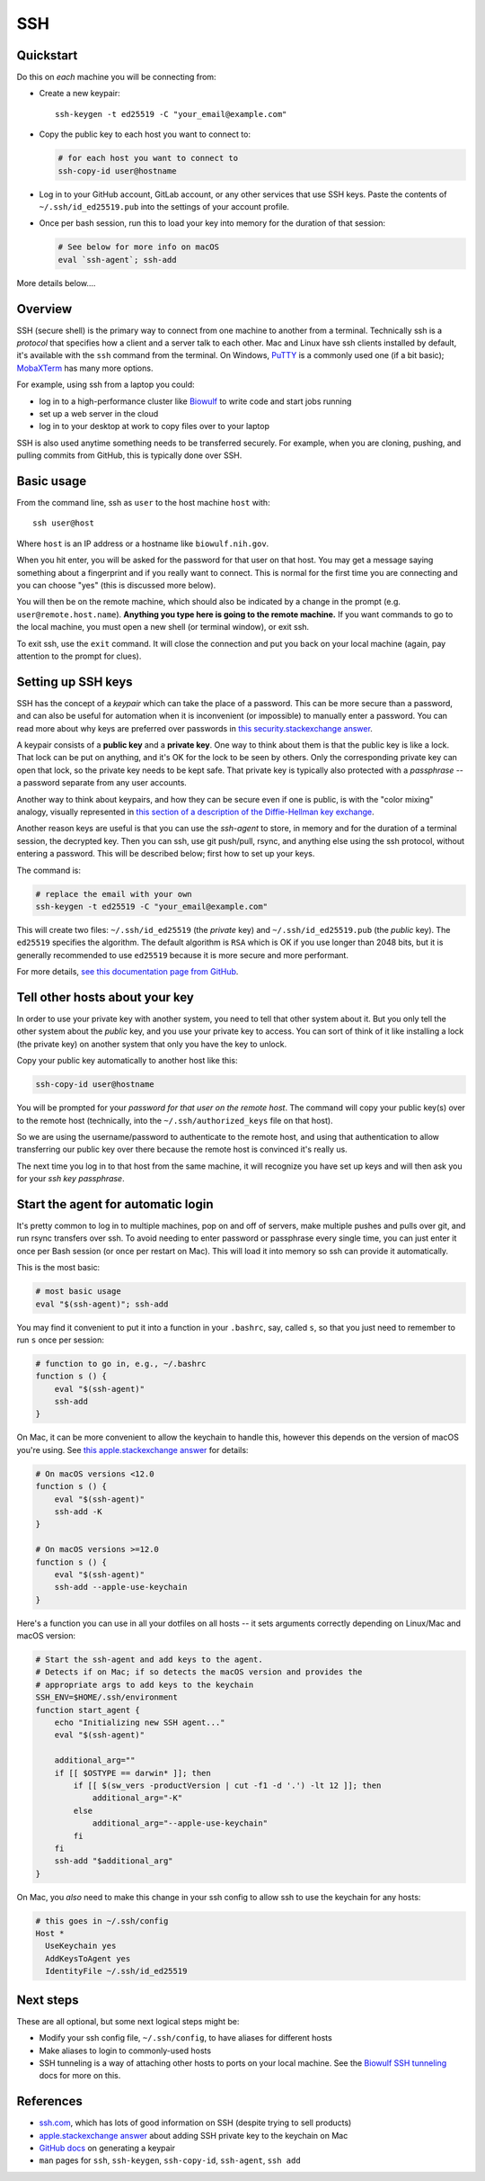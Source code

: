 .. _ssh:

SSH
===

Quickstart
----------

Do this on *each* machine you will be connecting from:

- Create a new keypair::

    ssh-keygen -t ed25519 -C "your_email@example.com"

- Copy the public key to each host you want to connect to:

  .. code-block:: bash

      # for each host you want to connect to
      ssh-copy-id user@hostname

- Log in to your GitHub account, GitLab account, or any other services that use
  SSH keys. Paste the contents of ``~/.ssh/id_ed25519.pub`` into the settings
  of your account profile. 

- Once per bash session, run this to load your key into memory for the duration
  of that session:

  .. code-block:: bash

      # See below for more info on macOS
      eval `ssh-agent`; ssh-add


More details below....

Overview
--------

SSH (secure shell) is the primary way to connect from one machine to another
from a terminal. Technically ssh is a *protocol* that specifies how a client and
a server talk to each other. Mac and Linux have ssh clients installed by
default, it's available with the ``ssh`` command from the terminal. On Windows,
`PuTTY <https://www.putty.org/>`_ is a commonly used one (if a bit basic);
`MobaXTerm <https://mobaxterm.mobatek.net/>`_ has many more options.

For example, using ssh from a laptop you could:

- log in to a high-performance cluster like `Biowulf <https://hpc.nih.gov>`_ to
  write code and start jobs running
- set up a web server in the cloud
- log in to your desktop at work to copy files over to your laptop

SSH is also used anytime something needs to be transferred securely. For
example, when you are cloning, pushing, and pulling commits from GitHub, this is
typically done over SSH.

Basic usage
-----------

From the command line, ssh as ``user`` to the host machine ``host`` with::

    ssh user@host

Where ``host`` is an IP address or a hostname like ``biowulf.nih.gov``.

When you hit enter, you will be asked for the password for that user on that
host. You may get a message saying something about a fingerprint and if you
really want to connect. This is normal for the first time you are connecting and
you can choose "yes" (this is discussed more below).

You will then be on the remote machine, which should also be indicated by
a change in the prompt (e.g. ``user@remote.host.name``). **Anything you type
here is going to the remote machine.** If you want commands to go to the local
machine, you must open a new shell (or terminal window), or exit ssh.

To exit ssh, use the ``exit`` command. It will close the connection and put you
back on your local machine (again, pay attention to the prompt for clues).

Setting up SSH keys
-------------------

SSH has the concept of a *keypair* which can take the place of a password. This
can be more secure than a password, and can also be useful for automation when
it is inconvenient (or impossible) to manually enter a password. You can read
more about why keys are preferred over passwords in `this
security.stackexchange answer
<https://security.stackexchange.com/questions/69407/why-is-using-an-ssh-key-more-secure-than-using-passwords>`_.

A keypair consists of a **public key** and a **private key**. One way to think
about them is that the public key is like a lock. That lock can be put on
anything, and it's OK for the lock to be seen by others. Only the corresponding
private key can open that lock, so the private key needs to be kept safe. That
private key is typically also protected with a *passphrase* -- a password
separate from any user accounts.

Another way to think about keypairs, and how they can be secure even if one is
public, is with the "color mixing" analogy, visually represented in `this
section of a description of the Diffie-Hellman key exchange
<https://www.comparitech.com/blog/information-security/diffie-hellman-key-exchange/#How_does_the_Diffie-Hellman_key_exchange_work>`_.

Another reason keys are useful is that you can use the *ssh-agent* to store, in
memory and for the duration of a terminal session, the decrypted key. Then you
can ssh, use git push/pull, rsync, and anything else using the ssh protocol,
without entering a password. This will be described below; first how to set up
your keys.

The command is:

.. code-block:: bash

    # replace the email with your own
    ssh-keygen -t ed25519 -C "your_email@example.com"

This will create two files: ``~/.ssh/id_ed25519`` (the *private* key) and
``~/.ssh/id_ed25519.pub`` (the *public* key). The ``ed25519`` specifies the
algorithm. The default algorithm is ``RSA`` which is OK if you use longer than
2048 bits, but it is generally recommended to use ``ed25519`` because it is
more secure and more performant.

For more details, `see this documentation page from GitHub
<https://docs.github.com/en/authentication/connecting-to-github-with-ssh/generating-a-new-ssh-key-and-adding-it-to-the-ssh-agent>`_.

Tell other hosts about your key
-------------------------------

In order to use your private key with another system, you need to tell that
other system about it. But you only tell the other system about the *public*
key, and you use your private key to access. You can sort of think of it like
installing a lock (the private key) on another system that only you have the key
to unlock.

Copy your public key automatically to another host like this:

.. code-block:: bash

    ssh-copy-id user@hostname

You will be prompted for your *password for that user on the remote host*. The
command will copy your public key(s) over to the remote host (technically, into
the ``~/.ssh/authorized_keys`` file on that host).

So we are using the username/password to authenticate to the remote host, and
using that authentication to allow transferring our public key over there
because the remote host is convinced it's really us.

The next time you log in to that host from the same machine, it will recognize
you have set up keys and will then ask you for your *ssh key passphrase*.

Start the agent for automatic login
-----------------------------------

It's pretty common to log in to multiple machines, pop on and off of servers,
make multiple pushes and pulls over git, and run rsync transfers over ssh. To
avoid needing to enter password or passphrase every single time, you can just
enter it once per Bash session (or once per restart on Mac). This will load it
into memory so ssh can provide it automatically.

This is the most basic:

.. code-block:: bash

    # most basic usage
    eval "$(ssh-agent)"; ssh-add

You may find it convenient to put it into a function in your ``.bashrc``, say,
called ``s``, so that you just need to remember to run ``s`` once per session:

.. code-block:: bash

    # function to go in, e.g., ~/.bashrc
    function s () {
        eval "$(ssh-agent)"
        ssh-add
    }

On Mac, it can be more convenient to allow the keychain to handle this, however
this depends on the version of macOS you're using. See `this apple.stackexchange
answer <https://apple.stackexchange.com/a/250572>`_ for details:

.. code-block:: bash

    # On macOS versions <12.0
    function s () {
        eval "$(ssh-agent)"
        ssh-add -K
    }

    # On macOS versions >=12.0
    function s () {
        eval "$(ssh-agent)"
        ssh-add --apple-use-keychain
    }

Here's a function you can use in all your dotfiles on all hosts -- it sets arguments correctly depending on Linux/Mac and macOS version:

.. code-block:: bash

    # Start the ssh-agent and add keys to the agent.
    # Detects if on Mac; if so detects the macOS version and provides the
    # appropriate args to add keys to the keychain
    SSH_ENV=$HOME/.ssh/environment
    function start_agent {
        echo "Initializing new SSH agent..."
        eval "$(ssh-agent)"

        additional_arg=""
        if [[ $OSTYPE == darwin* ]]; then
            if [[ $(sw_vers -productVersion | cut -f1 -d '.') -lt 12 ]]; then
                additional_arg="-K"
            else
                additional_arg="--apple-use-keychain"
            fi
        fi
        ssh-add "$additional_arg"
    }

On Mac, you *also* need to make this change in your ssh config to allow ssh to
use the keychain for any hosts:

.. code-block::

    # this goes in ~/.ssh/config
    Host *
      UseKeychain yes
      AddKeysToAgent yes
      IdentityFile ~/.ssh/id_ed25519

Next steps
----------

These are all optional, but some next logical steps might be:

- Modify your ssh config file, ``~/.ssh/config``, to have aliases for different
  hosts
- Make aliases to login to commonly-used hosts
- SSH tunneling is a way of attaching other hosts to ports on your local
  machine. See the `Biowulf SSH tunneling <https://hpc.nih.gov/docs/tunneling/>`_ docs for more on this.

References
----------
- `ssh.com <https://www.ssh.com/academy/ssh>`_, which has lots of good
  information on SSH (despite trying to sell products)
- `apple.stackexchange answer
  <https://apple.stackexchange.com/questions/48502/how-can-i-permanently-add-my-ssh-private-key-to-keychain-so-it-is-automatically>`_
  about adding SSH private key to the keychain on Mac
- `GitHub docs
  <https://docs.github.com/en/authentication/connecting-to-github-with-ssh/generating-a-new-ssh-key-and-adding-it-to-the-ssh-agent>`_
  on generating a keypair
- ``man`` pages for ``ssh``, ``ssh-keygen``, ``ssh-copy-id``, ``ssh-agent``, ``ssh add``
